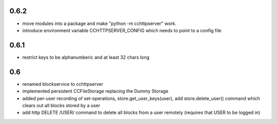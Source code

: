 
0.6.2
-----

- move modules into a package and make "python -m cchttpserver" work.

- introduce environment variable CCHTTPSERVER_CONFIG which needs
  to point to a config file

0.6.1
-----

- restrict keys to be alphanumberic and at least 32 chars long

0.6
---

- renamed blockservice to cchttpserver

- implemented persistent CCFileStorage replacing the Dummy Storage

- added per-user recording of set-operations,
  store.get_user_keys(user), add store.delete_user()
  command which clears out all blocks stored by a user

- add http DELETE /USER/ command to delete all blocks from a user
  remotely (requires that USER to be logged in)
